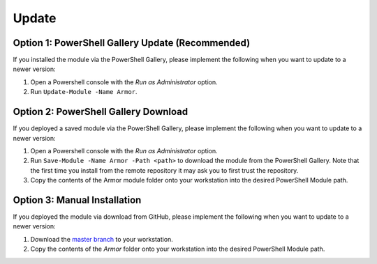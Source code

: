 Update
========================

Option 1: PowerShell Gallery Update (Recommended)
------------------------

If you installed the module via the PowerShell Gallery, please implement the following when you want to update to a newer version:

1. Open a Powershell console with the *Run as Administrator* option.
2. Run ``Update-Module -Name Armor``.

Option 2: PowerShell Gallery Download
------------------------

If you deployed a saved module via the PowerShell Gallery, please implement the following when you want to update to a newer version:

1. Open a Powershell console with the *Run as Administrator* option.
2. Run ``Save-Module -Name Armor -Path <path>`` to download the module from the PowerShell Gallery. Note that the first time you install from the remote repository it may ask you to first trust the repository. 
3. Copy the contents of the Armor module folder onto your workstation into the desired PowerShell Module path.

Option 3: Manual Installation
------------------------

If you deployed the module via download from GitHub, please implement the following when you want to update to a newer version:

1. Download the `master branch`_ to your workstation.
2. Copy the contents of the *Armor* folder onto your workstation into the desired PowerShell Module path.

.. _master branch: https://github.com/tlindsay42/ArmorPowerShell
